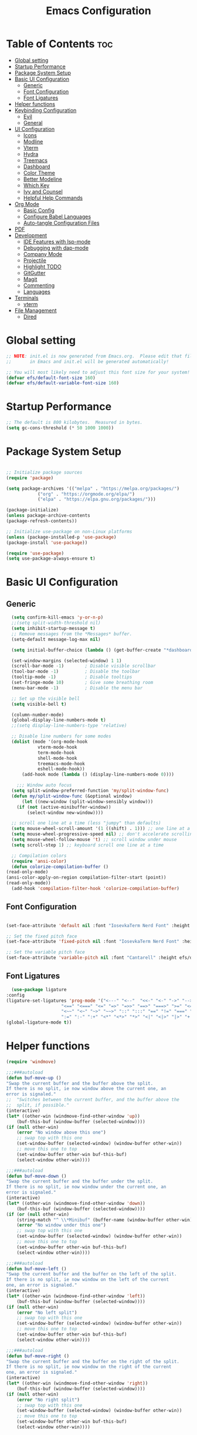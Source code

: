 #+TITLE: Emacs Configuration
#+PROPERTY: header-args:emacs-lisp :tangle ./init.el :mkdirp yes

* Table of Contents :toc:
- [[#global-setting][Global setting]]
- [[#startup-performance][Startup Performance]]
- [[#package-system-setup][Package System Setup]]
- [[#basic-ui-configuration][Basic UI Configuration]]
  - [[#generic][Generic]]
  - [[#font-configuration][Font Configuration]]
  - [[#font-ligatures][Font Ligatures]]
- [[#helper-functions][Helper functions]]
- [[#keybinding-configuration][Keybinding Configuration]]
  - [[#evil][Evil]]
  - [[#general][General]]
- [[#ui-configuration][UI Configuration]]
  - [[#icons][Icons]]
  - [[#modline][Modline]]
  - [[#vterm][Vterm]]
  - [[#hydra][Hydra]]
  - [[#treemacs][Treemacs]]
  - [[#dashboard][Dashboard]]
  - [[#color-theme][Color Theme]]
  - [[#better-modeline][Better Modeline]]
  - [[#which-key][Which Key]]
  - [[#ivy-and-counsel][Ivy and Counsel]]
  - [[#helpful-help-commands][Helpful Help Commands]]
- [[#org-mode][Org Mode]]
  - [[#basic-config][Basic Config]]
  - [[#configure-babel-languages][Configure Babel Languages]]
  - [[#auto-tangle-configuration-files][Auto-tangle Configuration Files]]
- [[#pdf][PDF]]
- [[#development][Development]]
  - [[#ide-features-with-lsp-mode][IDE Features with lsp-mode]]
  - [[#debugging-with-dap-mode][Debugging with dap-mode]]
  - [[#company-mode][Company Mode]]
  - [[#projectile][Projectile]]
  - [[#highlight-todo][Highlight TODO]]
  - [[#gitgutter][GitGutter]]
  - [[#magit][Magit]]
  - [[#commenting][Commenting]]
  - [[#languages][Languages]]
- [[#terminals][Terminals]]
  - [[#vterm-1][vterm]]
- [[#file-management][File Management]]
  - [[#dired][Dired]]

* Global setting

    #+begin_src emacs-lisp
    ;; NOTE: init.el is now generated from Emacs.org.  Please edit that file
    ;;       in Emacs and init.el will be generated automatically!

    ;; You will most likely need to adjust this font size for your system!
    (defvar efs/default-font-size 160)
    (defvar efs/default-variable-font-size 160)
    #+end_src
    
* Startup Performance
    #+begin_src emacs-lisp
      ;; The default is 800 kilobytes.  Measured in bytes.
      (setq gc-cons-threshold (* 50 1000 1000))
    #+end_src
    
* Package System Setup

    #+begin_src emacs-lisp

      ;; Initialize package sources
      (require 'package)

      (setq package-archives '(("melpa" . "https://melpa.org/packages/")
			      ("org" . "https://orgmode.org/elpa/")
			      ("elpa" . "https://elpa.gnu.org/packages/")))

      (package-initialize)
      (unless package-archive-contents
	  (package-refresh-contents))

      ;; Initialize use-package on non-Linux platforms
      (unless (package-installed-p 'use-package)
	  (package-install 'use-package))

      (require 'use-package)
      (setq use-package-always-ensure t)

    #+end_src

* Basic UI Configuration
** Generic

    #+begin_src emacs-lisp
      (setq confirm-kill-emacs 'y-or-n-p)
      ;;(setq split-width-threshold nil)
      (setq inhibit-startup-message t)
      ;; Remove messages from the *Messages* buffer.
      (setq-default message-log-max nil)

      (setq initial-buffer-choice (lambda () (get-buffer-create "*dashboard*"))) 

      (set-window-margins (selected-window) 1 1)
      (scroll-bar-mode -1)        ; Disable visible scrollbar
      (tool-bar-mode -1)          ; Disable the toolbar
      (tooltip-mode -1)           ; Disable tooltips
      (set-fringe-mode 10)        ; Give some breathing room
      (menu-bar-mode -1)          ; Disable the menu bar

      ;; Set up the visible bell
      (setq visible-bell t)

      (column-number-mode)
      (global-display-line-numbers-mode t)
      ;;(setq display-line-numbers-type 'relative)

      ;; Disable line numbers for some modes
      (dolist (mode '(org-mode-hook
			    vterm-mode-hook
			    term-mode-hook
			    shell-mode-hook
			    treemacs-mode-hook
			    eshell-mode-hook))
	      (add-hook mode (lambda () (display-line-numbers-mode 0))))

	    ;;; Window auto focus
      (setq split-window-preferred-function 'my/split-window-func)
      (defun my/split-window-func (&optional window)
	      (let ((new-window (split-window-sensibly window)))
		(if (not (active-minibuffer-window))
		    (select-window new-window))))

      ;; scroll one line at a time (less "jumpy" than defaults)
      (setq mouse-wheel-scroll-amount '(1 ((shift) . 1))) ;; one line at a time
      (setq mouse-wheel-progressive-speed nil) ;; don't accelerate scrolling
      (setq mouse-wheel-follow-mouse 't) ;; scroll window under mouse
      (setq scroll-step 1) ;; keyboard scroll one line at a time

      ;; Compilation colors
      (require 'ansi-color)
      (defun colorize-compilation-buffer ()
	(read-only-mode)
	(ansi-color-apply-on-region compilation-filter-start (point))
	(read-only-mode))
      (add-hook 'compilation-filter-hook 'colorize-compilation-buffer)
    #+end_src
    
** Font Configuration

    #+begin_src emacs-lisp

    (set-face-attribute 'default nil :font "IosevkaTerm Nerd Font" :height efs/default-font-size)

    ;; Set the fixed pitch face
    (set-face-attribute 'fixed-pitch nil :font "IosevkaTerm Nerd Font" :height efs/default-font-size)

    ;; Set the variable pitch face
    (set-face-attribute 'variable-pitch nil :font "Cantarell" :height efs/default-variable-font-size :weight 'regular)

    #+end_src
    
** Font Ligatures
    #+begin_src emacs-lisp
      (use-package ligature
	:config
	(ligature-set-ligatures 'prog-mode '("<---" "<--"  "<<-" "<-" "->" "-->" "--->" "<->" "<-->" "<--->" "<---->" "<!--"
					     "<==" "<===" "<=" "=>" "=>>" "==>" "===>" ">=" "<=>" "<==>" "<===>" "<====>" "<!---"
					     "<~~" "<~" "~>" "~~>" "::" ":::" "==" "!=" "===" "!=="
					     ":=" ":-" ":+" "<*" "<*>" "*>" "<|" "<|>" "|>" "+:" "-:" "=:" "<******>" "++" "+++"))
	(global-ligature-mode t))
    #+end_src


* Helper functions
    #+begin_src emacs-lisp
      (require 'windmove)

      ;;;###autoload
      (defun buf-move-up ()
	  "Swap the current buffer and the buffer above the split.
      If there is no split, ie now window above the current one, an
      error is signaled."
      ;;  "Switches between the current buffer, and the buffer above the
      ;;  split, if possible."
	  (interactive)
	  (let* ((other-win (windmove-find-other-window 'up))
	      (buf-this-buf (window-buffer (selected-window))))
	  (if (null other-win)
	      (error "No window above this one")
	      ;; swap top with this one
	      (set-window-buffer (selected-window) (window-buffer other-win))
	      ;; move this one to top
	      (set-window-buffer other-win buf-this-buf)
	      (select-window other-win))))

      ;;;###autoload
      (defun buf-move-down ()
      "Swap the current buffer and the buffer under the split.
      If there is no split, ie now window under the current one, an
      error is signaled."
	  (interactive)
	  (let* ((other-win (windmove-find-other-window 'down))
	      (buf-this-buf (window-buffer (selected-window))))
	  (if (or (null other-win) 
		  (string-match "^ \\*Minibuf" (buffer-name (window-buffer other-win))))
	      (error "No window under this one")
	      ;; swap top with this one
	      (set-window-buffer (selected-window) (window-buffer other-win))
	      ;; move this one to top
	      (set-window-buffer other-win buf-this-buf)
	      (select-window other-win))))

      ;;;###autoload
      (defun buf-move-left ()
      "Swap the current buffer and the buffer on the left of the split.
      If there is no split, ie now window on the left of the current
      one, an error is signaled."
	  (interactive)
	  (let* ((other-win (windmove-find-other-window 'left))
	      (buf-this-buf (window-buffer (selected-window))))
	  (if (null other-win)
	      (error "No left split")
	      ;; swap top with this one
	      (set-window-buffer (selected-window) (window-buffer other-win))
	      ;; move this one to top
	      (set-window-buffer other-win buf-this-buf)
	      (select-window other-win))))

      ;;;###autoload
      (defun buf-move-right ()
      "Swap the current buffer and the buffer on the right of the split.
      If there is no split, ie now window on the right of the current
      one, an error is signaled."
	  (interactive)
	  (let* ((other-win (windmove-find-other-window 'right))
	      (buf-this-buf (window-buffer (selected-window))))
	  (if (null other-win)
	      (error "No right split")
	      ;; swap top with this one
	      (set-window-buffer (selected-window) (window-buffer other-win))
	      ;; move this one to top
	      (set-window-buffer other-win buf-this-buf)
	      (select-window other-win))))
    #+end_src

* Keybinding Configuration
** Evil
    #+begin_src emacs-lisp
      (use-package evil
	:init
	(setq evil-want-integration t)
	(setq evil-want-keybinding nil)
	(setq evil-want-C-u-scroll t)
	(setq evil-want-C-i-jump nil)
	:config
	(evil-mode 1)
	(define-key evil-insert-state-map (kbd "C-g") 'evil-normal-state)
	(define-key evil-insert-state-map (kbd "C-h") 'evil-delete-backward-char-and-join)

	;; Use visual line motions even outside of visual-line-mode buffers
	(evil-global-set-key 'motion "j" 'evil-next-visual-line)
	(evil-global-set-key 'motion "k" 'evil-previous-visual-line)

	(evil-set-initial-state 'messages-buffer-mode 'normal)
	(evil-set-initial-state 'dashboard-mode 'normal))

      (use-package evil-collection
	:after evil
	:config
	(evil-collection-init))

      (use-package evil-anzu
	:ensure t
	:after evil
	)

      (use-package anzu
	:ensure t
	:diminish (anzu-mode)
	:config
	(global-anzu-mode))

      (use-package evil-commentary 
	:init (evil-commentary-mode) 
	:after evil)
    #+end_src 

** General
    #+begin_src emacs-lisp
	    ;; general
	    (use-package general
	    :config
	    (general-evil-setup t)
	    (defconst my-leader "SPC")
	    (general-create-definer my-leader-def
		:prefix my-leader)
	    (general-override-mode)
	    (my-leader-def
		:states '(motion normal visual)
		:keymaps 'override 

		"u" '(universal-argument :which-key "Universal argument")
		"." '(eval-region :which-key "eval-region")
		"C-SPC" '(projectile-find-file-other-frame :which-key "Projectile find file (new frame)")
		"S-SPC" '(projectile-find-file-other-frame :which-key "Projectile find file (new frame)")
		">" '(find-file-other-frame :which-key "Find file (new frame)")
		"d" '(dired-jump :which-key "dired-jump")
		"a" '(ace-window :which-key "ace-window")
		"m" '(counsel-imenu :which-key "iMenu Symbols")

		;; files
		"f" '(:ignore t :which-key "File Explorer")
		"fr" '(counsel-recentf :which-key "Recent files")
		"ff" '(find-file :which-key "Find file")
		"fg" '(counsel-ag :which-key "Grep text")
		"fe" '(treemacs :which-key "File Explorer")


		;; code + lsp
		"c"   '(:ignore t :which-key "Code")
		"cs" '(counsel-imenu :which-key "iMenu Symbols")
		"cp" '(point-to-register :which-key "point-to-register")
		"cj" '(jump-to-register :which-key "jump-to-register")
		"cu" '(undo :which-key "undo")
		"cr" '(query-replace :which-key "query-replace")
		"cc"  '(compile :which-key "Compile")
		"cm"  '(makefile-executor-execute-project-target :which-key "Compile Project Makefile Target")
		"ck"  '(kill-compilation :which-key "Kill compilation")

		"cl" '(:ignore t :which-key "LSP")
		"clr" '(lsp-rename :which-key "Lsp Rename Symbol")
		"clF" '(lsp-format-buffer :which-key "Lsp Format Buffer")
		"clf" '(lsp-format-region :which-key "Lsp Format region")
		"cla" '(lsp-execute-code-action :which-key "Lsp code action")
		"cls" '(lsp-treemacs-symbols :which-key "Show symbols")
		"cle" '(lsp-treemacs-errors-list :which-key "Show errors list")
		"cli" '(lsp-treemacs-implementations :which-key "Show implementations list")
		"cld" '(lsp-treemacs-references :which-key "Show references list")

		"cf" '(:ignore t :which-key "Fold")
		"cfh" '(hs-hide-block :which-key "hs-hide-block")
		"cfs" '(hs-show-block :which-key "hs-show-block")
		"cfa" '(hs-show-all :which-key "hs-show-all")
		"nh" '(git-gutter:next-hunk :which-key "Next hunk")
		"ph" '(git-gutter:previous-hunk :which-key "Previous hunk")


		;; editor
		"e" '(:ignore t :which-key "Editor")
		"ed" '(dashboard-open :which-key "Open dashboard")

		;; buffer
		"b" '(:ignore t :which-key "Buffer")
		"bb" '(counsel-projectile-switch-to-buffer :which-key "Switch buffer")
		"bi" '(ibuffer :which-key "Ibuffer")
		"b[" '(previous-buffer :which-key "Previous buffer")
		"b]" '(next-buffer :which-key "Next buffer")
		"bc" '(kill-current-buffer :which-key "Close buffer")
		"bl" '(evil-switch-to-windows-last-buffer :which-key "Switch to last buffer")

		"s" '(:ignore t :wk "Split")
		"ss" '(evil-window-split :wk "Horizontal split window")
		"sv" '(evil-window-vsplit :wk "Vertical split window")

		"w" '(:ignore t :wk "Windows")
		"wk" '(evil-window-delete :wk "Close window")
		"wc" '(evil-window-delete :wk "Close window")
		"wn" '(evil-window-new :wk "New window")
		"ws" '(evil-window-split :wk "Horizontal split window")
		"wv" '(evil-window-vsplit :wk "Vertical split window")
		"wh" '(evil-window-left :wk "Window left")
		"wj" '(evil-window-down :wk "Window down")
		"wk" '(evil-window-up :wk "Window up")
		"wl" '(evil-window-right :wk "Window right")
		"ww" '(evil-window-next :wk "Goto next window")
		"wH" '(buf-move-left :wk "Buffer move left")
		"wJ" '(buf-move-down :wk "Buffer move down")
		"wK" '(buf-move-up :wk "Buffer move up")
		"wL" '(buf-move-right :wk "Buffer move right")

		;; open
		"o" '(:ignore t :which-key "Open")
		"oc" '(open-init-file :which-key "Open Emacs.org")
		"ot" '(vterm-toggle :which-key "vterm-toggle")
		"oT" '(vterm :which-key "Open vterm current buffer")

		;; project
		"p" '(:ignore t :which-key "Project")
		"pp" '(projectile-switch-project :which-key "Switch Project")
		"po" '(projectile-find-other-file :which-key "projectile-find-other-file")
		"pf" '(projectile-find-file :which-key "Projectile find file")

		;; help
		"h" '(:ignore t :which-key "Help")
		"hf" '(helpful-callable :which-key "describe-function")
		"hk" '(helpful-key :which-key "describe-key")
		"hv" '(helpful-variable :which-key "describe-variable")
		"hp" '(helpful-at-point :which-key "describe-at-point")
		"ho" '(helpful-symbol :which-key "describe-symbol")
		"hm" '(describe-mode :which-key "describe-mode")
		"hF" '(describe-face :which-key "describe-face")
		"hw" '(where-is :which-key "where-is")
		"h." '(display-local-help :which-key "display-local-help")
		"hc" '(:ignore t :which-key "Code")
		"hcp" '(lsp-describe-thing-at-point :which-key "Lsp describe thind at point")
		"hcd" '(lsp-ui-doc-toggle :which-key "Toggle documentation at point")

		;; zoom
		;; the hydra is nice but the rest is kind of janky, need to play around with this more
		"=" '(text-scale-increase :which-key "text-scale-increase")
		"-" '(text-scale-decrease :which-key "text-scale-decrease")

		;; window
		"w" '(:ignore t :which-key "Window")
		"ww" '(ace-window :which-key "ace-window")

		;; toggles
		"t" '(:ignore t :which-key "Toggles")
		"tw" '(visual-line-mode :which-key "visual-line-mode")
		"tt" '(load-theme :which-key "load theme")
		"td" '(:ignore t :which-key "Todos")
		"tdn" '(hl-todo-next :which-key "Go to next TODO")
		"tdp" '(hl-todo-previous :which-key "Go to previous TODO")
		"tdi" '(hl-todo-insert :which-key "Insert TODO")
		"tdg" '(hl-todo-rgrep :which-key "Show all TODOS")

		;; narrow
		"N" '(:ignore t :which-key "Narrow")
		"Nr" '(narrow-to-region :which-key "narrow-to-region")
		"Nw" '(widen :which-key "widen")

		;; git
		"g" '(:ignore t :which-key "Git") ; prefix
		"gg" '(magit-status :which-key "Git status")))


	    ;; evil bindings
	    ;; normal/visual mode hotkeys
	    (general-define-key
		:states '(normal visual)
		;; go to references
		"gr" 'xref-find-references
		"gD" 'xref-find-references

		;; movement
		"H" 'previous-buffer
		"L" 'next-buffer
		"C-n" 'evil-next-visual-line 
		"C-p" 'evil-previous-visual-line
		"C-h" 'evil-window-left
		"C-j" 'evil-window-down
		"C-k" 'evil-window-up
		"C-l" 'evil-window-right)
    #+end_src

* UI Configuration

** Icons
    #+begin_src emacs-lisp
      (use-package all-the-icons)
      (use-package nerd-icons)
    #+end_src

** Modline
    #+begin_src emacs-lisp
	;; (custom-set-faces
	;; ;; '(mode-line ((t (:background "black" :foreground "gray70" :box (:line-width 4 :color "black"))))))
	;; '(mode-line ((t (:box (:line-width 4))))))
	;; (setq mode-line-format '("%e" mode-line-front-space 
	;; 			mode-line-mule-info
	;; 			mode-line-client
	;; 			mode-line-modified
	;; 			mode-line-remote
	;; 			mode-line-frame-identification
	;; 			mode-line-buffer-identification
	;; 			mode-line-position
	;; 			(vc-mode vc-mode)
	;; 			mode-line-modes
	;; 			mode-line-misc-info
	;; 			mode-line-end-spaces))

      (use-package doom-modeline
	:ensure t
	:config
	(setq doom-modeline-modal t)
	(setq doom-modeline-modal-modern-icon nil)
	(setq doom-modeline-icon t)
	(setq doom-modeline-major-mode-icon t)
	(setq doom-modeline-buffer-state-icon t)
	(setq doom-modeline-buffer-modification-icon t)
	(setq doom-modeline-height 30)
	(setq nerd-icons-scale-factor 0.8)
	:init (doom-modeline-mode 1))


	;; (use-package mood-line
	;;     :init (mood-line-mode 1))
    #+end_src

** Vterm
    #+begin_src emacs-lisp
      (use-package vterm-toggle
      :after vterm
      :config
      (setq vterm-toggle-fullscreen-p nil)
      (setq vterm-toggle-scope 'project)
      (setq vterm-toggle-fullscreen-p nil))
    #+end_src

** Hydra
    #+begin_src emacs-lisp
	(use-package hydra)
    #+end_src

** Treemacs

    #+begin_src emacs-lisp
      (use-package treemacs-nerd-icons
	:after (treemacs)
	:config
	(treemacs-load-theme "nerd-icons"))

      (use-package treemacs
	:config
	(treemacs-project-follow-mode t)
	;; To disable modeline uncomment bellow
	(setq treemacs-user-mode-line-format 'none)
	;;(setq treemacs-user-header-line-format "File Explorer")
	:ensure t)

      (use-package treemacs-evil
	:after (treemacs evil)
	:ensure t)

      (use-package treemacs-projectile
	:after (treemacs projectile)
	:ensure t)

      (use-package treemacs-magit
	:after (treemacs magit)
	:ensure t)
    #+end_src
    
** Dashboard
    #+begin_src emacs-lisp
      (use-package dashboard
	  :after nerd-icons
	  :ensure t
	  :config
	  (dashboard-setup-startup-hook)
	  (blink-cursor-mode -1)
	  (set-face-foreground 'highlight nil)
	  :init
	  (setq dashboard-startup-banner "~/.emacs.d/emacs_logo.png")
	  (setq dashboard-items '((recents  . 5)
				  (projects . 5)))
	  (setq dashboard-footer-messages '("André Matias"))
	  (setq dashboard-icon-type 'nerd-icons)
	  (setq dashboard-set-heading-icons t)
	  (setq dashboard-set-file-icons t)
	  (setq dashboard-center-content t))
    #+end_src
** Color Theme
*** Doom Themes
    #+begin_src emacs-lisp
      (use-package doom-themes
	:ensure t
	:config
	(setq doom-themes-enable-bold t    
	      doom-themes-enable-italic t)
	(doom-themes-visual-bell-config)
	(setq doom-themes-treemacs-theme "doom-atom")
	(doom-themes-treemacs-config)
	(doom-themes-org-config))
    #+end_src

*** Theme selected
    #+begin_src emacs-lisp
      (load-theme 'doom-1337 t)
    #+end_src
    
** Better Modeline
***** Minions
    #+begin_src emacs-lisp
      (use-package minions
	:config (minions-mode 1))
    #+end_src

** Which Key

    #+begin_src emacs-lisp

    (use-package which-key
    :init (which-key-mode)
    :diminish which-key-mode
    :config
    (setq which-key-idle-delay 1))

    #+end_src
 
** Ivy and Counsel

    #+begin_src emacs-lisp

      (use-package ivy
	:demand t
      :diminish
      :bind (("C-s" . swiper)
	      :map ivy-minibuffer-map
	      ("TAB" . ivy-alt-done)
	      ("C-l" . ivy-alt-done)
	      ("C-j" . ivy-next-line)
	      ("C-k" . ivy-previous-line)
	      :map ivy-switch-buffer-map
	      ("C-k" . ivy-previous-line)
	      ("C-l" . ivy-done)
	      ("C-d" . ivy-switch-buffer-kill)
	      :map ivy-reverse-i-search-map
	      ("C-k" . ivy-previous-line)
	      ("C-d" . ivy-reverse-i-search-kill))
      :config
	(ivy-mode 1)
	(setq 
	 ivy-height 20
	 ivy-initial-inputs-alist nil
		ivy-use-virtual-buffers t))

      (use-package ivy-prescient 
	:after ivy)

      (use-package ivy-rich
	:after (ivy)
	:init
	(ivy-rich-mode 1))

      (use-package counsel
	:demand t
	:config
	(counsel-mode 1))

    #+end_src

** Helpful Help Commands

#+begin_src emacs-lisp

  (use-package helpful
    :custom
    (counsel-describe-function-function #'helpful-callable)
    (counsel-describe-variable-function #'helpful-variable)
    :bind
    ([remap describe-function] . counsel-describe-function)
    ([remap describe-command] . helpful-command)
    ([remap describe-variable] . counsel-describe-variable)
    ([remap describe-key] . helpful-key))

#+end_src

* Org Mode
** Basic Config

    #+begin_src emacs-lisp
      (require 'org-tempo)

      (electric-indent-mode -1)
      (defun efs/org-mode-setup ()
	(org-indent-mode nil)
	(variable-pitch-mode 1)
	(visual-line-mode 1))
      (use-package toc-org
	  :commands toc-org-enable
	  :init (add-hook 'org-mode-hook 'toc-org-enable))
    #+end_src

#+begin_src emacs-lisp

  (use-package org-bullets
    :after org
    :hook (org-mode . org-bullets-mode)
    :custom
    (org-bullets-bullet-list '("◉" "○" "●" "○" "●" "○" "●")))

#+end_src

** Configure Babel Languages

    #+begin_src emacs-lisp
    (org-babel-do-load-languages
	'org-babel-load-languages
	'((emacs-lisp . t)
	(python . t)))

    (push '("conf-unix" . conf-unix) org-src-lang-modes)
    #+end_src

** Auto-tangle Configuration Files

    #+begin_src emacs-lisp
    ;; Automatically tangle our Emacs.org config file when we save it
    (defun efs/org-babel-tangle-config ()
	(when (string-equal (buffer-file-name)
			    (expand-file-name "~/projects/dotfiles/vanila-emacs/Emacs.org"))
	;; Dynamic scoping to the rescue
	(let ((org-confirm-babel-evaluate nil))
	    (org-babel-tangle))))

    (add-hook 'org-mode-hook (lambda () (add-hook 'after-save-hook #'efs/org-babel-tangle-config)))
    #+end_src

* PDF
    #+begin_src emacs-lisp
      (use-package pdf-tools
	:defer t
	:commands (pdf-view-mode pdf-tools-install)
	:mode (".pP][dD][fF]\\'" . pdf-view-mode)
	:magic ("%PDF" . pdf-view-mode)
	:config
	(pdf-tools-install)
	(define-pdf-cache-function pagelabels)
	(setq-default pdf-view-display-size 'fit-page))

      (require 'display-line-numbers)
      (defun display-line-numbers--turn-on ()
	(unless (or (minibufferp) (eq major-mode 'pdf-view-mode))
	  (blink-cursor-mode -1)
	  (display-line-numbers-mode nil)))
    #+end_src

* Development
** IDE Features with lsp-mode

**** Yasnippet
    #+begin_src emacs-lisp
      (use-package yasnippet
	:ensure t
	:hook ((text-mode
		prog-mode
		conf-mode
		snippet-mode) . yas-minor-mode-on)
	:init
	(setq yas-snippet-dir "~/.emacs.d/snippets"))
    #+end_src

**** Tree-sitter
    #+begin_src emacs-lisp
      (use-package tree-sitter
	:demand t
	:config
	(global-tree-sitter-mode)
	(add-hook 'tree-sitter-after-on-hook 'tree-sitter-hl-mode))

      (use-package tree-sitter-langs 
	:after tree-sitter)
    #+end_src

**** Makefile runner
    #+begin_src emacs-lisp
      (use-package makefile-executor
	:demand t
	:config
	(add-hook 'prog-mode-hook 'makefile-executor-mode))
    #+end_src

**** lsp-mode
    #+begin_src emacs-lisp
      (defun my/evil-lsp-ui-keybindings ()
	  (general-nmap
	  :keymaps 'local
	  "K" 'lsp-ui-doc-glance))

      (use-package lsp-mode
	:commands (lsp lsp-deferred)
	:hook (
	       (lsp-ui-mode . my/evil-lsp-ui-keybindings)
	       (typescript-mode . lsp)
	       (c-mode . lsp)
	       (hs-minor-mode . lsp))
	    :init
	    (setq lsp-keymap-prefix "C-c l")
	    :config
	    (lsp-enable-which-key-integration t)
	    (setq lsp-headerline-breadcrumb-enable nil))
    #+end_src

**** lsp-ui

    #+begin_src emacs-lisp

      (use-package lsp-ui 
	:after lsp-mode
	:commands lsp-ui-mode
	:custom
	(lsp-ui-doc-show-with-mouse nil)
	(lsp-ui-doc-show-with-cursor nil)
	(lsp-ui-doc-position 'at-point))

	(use-package flycheck-inline
	  :hook (lsp-mode . flycheck-inline-mode))
    #+end_src

**** lsp-ivy

    #+begin_src emacs-lisp
	(use-package lsp-ivy :after lsp-mode)
    #+end_src
    
**** Lsp Treemacs
    #+begin_src emacs-lisp
	(use-package lsp-treemacs :after lsp-mode)
    #+end_src

**** Helpful
    #+begin_src emacs-lisp
      (use-package helpful
	:config
	(setq counsel-describe-function-function #'helpful-callable)
	(setq counsel-describe-variable-function #'helpful-variable)
	(global-set-key (kbd "C-c C-d") #'helpful-at-point)
	(global-set-key (kbd "C-h F") #'helpful-function)
	(global-set-key (kbd "C-h f") #'helpful-callable)
	(global-set-key (kbd "C-h v") #'helpful-variable)
	(global-set-key (kbd "C-h k") #'helpful-key)
	(global-set-key (kbd "C-h x") #'helpful-command))
    #+end_src


** Debugging with dap-mode

    #+begin_src emacs-lisp
      ;;; dap for c/c++
      (defun dap-for-cc ()
	  (require 'dap-lldb)
	  (setq dap-lldb-debug-program '("/usr/bin/lldb-vscode"))
	  (setq dap-lldb-debugged-program-function (lambda () (read-file-name "Select file to debug.")))
	  (dap-register-debug-template
	    "C/C++ LLDB dap"
	    (list :type "lldb-vscode"
		:cwd nil
		:args nil
		:request "launch"
		:program nil))

	  (defun dap-debug-create-or-edit-json-template ()
	      "Edit the C/C++ debugging configuration or create + edit if none exists yet."
	      (interactive)
	      (let ((filename (concat (lsp-workspace-root) "/launch.json"))
		  (default "~/.emacs.d/default-launch.json"))
	      (unless (file-exists-p filename)
		  (copy-file default filename))
	      (find-file-existing filename))))

	;;; dap for python
	(defun dap-for-python ()
	  (require 'dap-python)
	  (setq dap-python-debugger 'debugpy))

	(defun dap-for-node ()
	    (require 'dap-node)
	    (dap-node-setup))

	(use-package dap-mode
	  :custom
	  (dap-auto-configure-features '(repl locals))
	  :after lsp-mode
	  :ensure t
	  :defer t
	  :config
	  ;; (dap-keybindings)
	  (dap-for-python)
	  (dap-for-node)
	  (dap-for-cc)

	  ;; Bind `C-c l d` to `dap-hydra` for easy access
	  (general-define-key
	   :keymaps 'lsp-mode-map
	   :prefix lsp-keymap-prefix
	   "d" '(dap-hydra t :wk "debugger")))
    #+end_src

** Company Mode
    #+begin_src emacs-lisp
    (use-package company
	:after lsp-mode
	:hook
            (lsp-mode . company-mode)
	:bind (:map company-active-map
	    ("<tab>" . company-complete-selection))
	    (:map lsp-mode-map
	    ("<tab>" . company-indent-or-complete-common))
	:custom
	(company-minimum-prefix-length 1)
	(company-idle-delay 0.0))

    (use-package company-box
	:hook (company-mode . company-box-mode))
    #+end_src

** Projectile
    #+begin_src emacs-lisp
      (use-package projectile
	  :diminish projectile-mode
	  :config (projectile-mode)
	  :custom ((projectile-completion-system 'ivy))
	  :bind-keymap
	  ("C-c p" . projectile-command-map)
	  :init
	  ;; NOTE: Set this to the folder where you keep your Git repos!
	  (when (file-directory-p "~/projects")
	  (setq projectile-project-search-path '("~/projects")))
	  (setq projectile-switch-project-action #'projectile-dired)
	  (setq projectile-globally-ignored-files '(".DS_Store" "TAGS"))
	  (setq projectile-globally-ignored-file-suffixes '(".elc" ".pyc" ".o")))

      (use-package counsel-projectile
	:after projectile
	:config (counsel-projectile-mode))

      (use-package ibuffer-projectile 
	:after projectile
	:hook
	(ibuffer . (ibuffer-projectile-set-filter-groups)))
    #+end_src

** Highlight TODO
    #+begin_src emacs-lisp
      (use-package hl-todo 
	:defer t
	:config (setq hl-todo-keyword-faces
		      '(("TODO"   . "#FF0000")
			("FIXME"  . "#FF0000")
			("DEBUG"  . "#A020F0")
			("GOTCHA" . "#FF4500")
			("STUB"   . "#1E90FF"))))
    #+end_src

** GitGutter
    #+begin_src emacs-lisp
      (use-package git-gutter)
      (add-hook 'prog-mode-hook 'git-gutter-mode)
    #+end_src

** Magit

    #+begin_src emacs-lisp
      (use-package magit
	  :commands magit-status
	  :custom
	  (magit-display-buffer-function #'magit-display-buffer-same-window-except-diff-v1))

      ;;(use-package evil-magit :after magit)
    #+end_src

** Commenting
    #+begin_src emacs-lisp
      (use-package evil-nerd-commenter
	:after evil
	:bind ("M-/" . evilnc-comment-or-uncomment-lines))
    #+end_src

** Languages
**** Elisp
    #+src_begin emacs-lisp
	(setq lisp-body-indent 2)
    #+src_end
**** Emmet
	#+begin_src emacs-lisp
	  (use-package emmet-mode
	    :demand t
	    :ensure t)
	#+end_src
**** Python
	#+begin_src emacs-lisp
	  (use-package lsp-pyright
		    :ensure t
		    :after lsp-mode
		    :hook (python-mode . (lambda ()
					    (setq indent-tabs-mode t)
					    (setq tab-width 4)
					    (setq python-indent-offset 4)
					    (company-mode 1)
					    (require 'lsp-pyright)
					    (pyvenv-autoload)
					    (lsp))))
	  (use-package pyvenv
	    :ensure t
	    :after python-mode) 
	  (defun pyvenv-autoload ()
	      (require 'pyvenv)
	      (require 'projectile)
	      (interactive)
	      "auto activate venv directory if exists"
	      (f-traverse-upwards (lambda (path)
				      (let ((venv-path (f-expand "env" path)))
				      (when (f-exists? venv-path)
					  (pyvenv-activate venv-path))))))
	  (add-hook 'python-mode 'pyvenv-autoload)
	#+end_src

**** C/C++
    #+begin_src emacs-lisp
	;; Available C style:
	(setq c-default-style "stroustrup") ;; set style to "linux"

	;; Indent
	(setq c-basic-offset 4)
    #+end_src

* Terminals
** vterm
    #+begin_src emacs-lisp
    (use-package vterm
	:commands vterm
	:config
	(setq term-prompt-regexp "^[^#$%>\n]*[#$%>] *")  ;; Set this to match your custom shell prompt
	;;(setq vterm-shell "zsh")                       ;; Set this to customize the shell to launch
	(setq vterm-max-scrollback 10000))
    #+end_src

* File Management
** Dired
    #+begin_src emacs-lisp

      (use-package dired
	  :ensure nil
	  :commands (dired dired-jump)
	  :bind (("C-x C-j" . dired-jump))
	  :custom ((dired-listing-switches "-agho --group-directories-first"))
	  :config
	  (evil-collection-define-key 'normal 'dired-mode-map
	  "h" 'dired-single-up-directory
	  "l" 'dired-single-buffer))

      (use-package dired-single :after dired)

      (use-package dired-open
	:after dired
	:config
	;; Doesn't work as expected!
	;;(add-to-list 'dired-open-functions #'dired-open-xdg t)
	(setq dired-open-extensions '(("png" . "feh")
				      ("mkv" . "mpv"))))

      (use-package dired-hide-dotfiles
	:after dired
	:hook (dired-mode . dired-hide-dotfiles-mode)
	:config
	(evil-collection-define-key 'normal 'dired-mode-map
	  "H" 'dired-hide-dotfiles-mode))

    #+end_src

    
